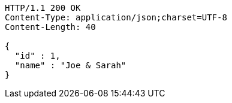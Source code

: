 [source,http,options="nowrap"]
----
HTTP/1.1 200 OK
Content-Type: application/json;charset=UTF-8
Content-Length: 40

{
  "id" : 1,
  "name" : "Joe & Sarah"
}
----